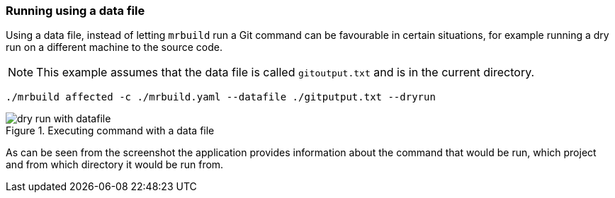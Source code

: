 === Running using a data file

Using a data file, instead of letting `mrbuild` run a Git command can be favourable in certain situations, for example running a dry run on a different machine to the source code.

NOTE: This example assumes that the data file is called `gitoutput.txt` and is in the current directory.

[source]
----
./mrbuild affected -c ./mrbuild.yaml --datafile ./gitputput.txt --dryrun
----

.Executing command with a data file
image::images/dry-run-with-datafile.png[]

As can be seen from the screenshot the application provides information about the command that would be run, which project and from which directory it would be run from.